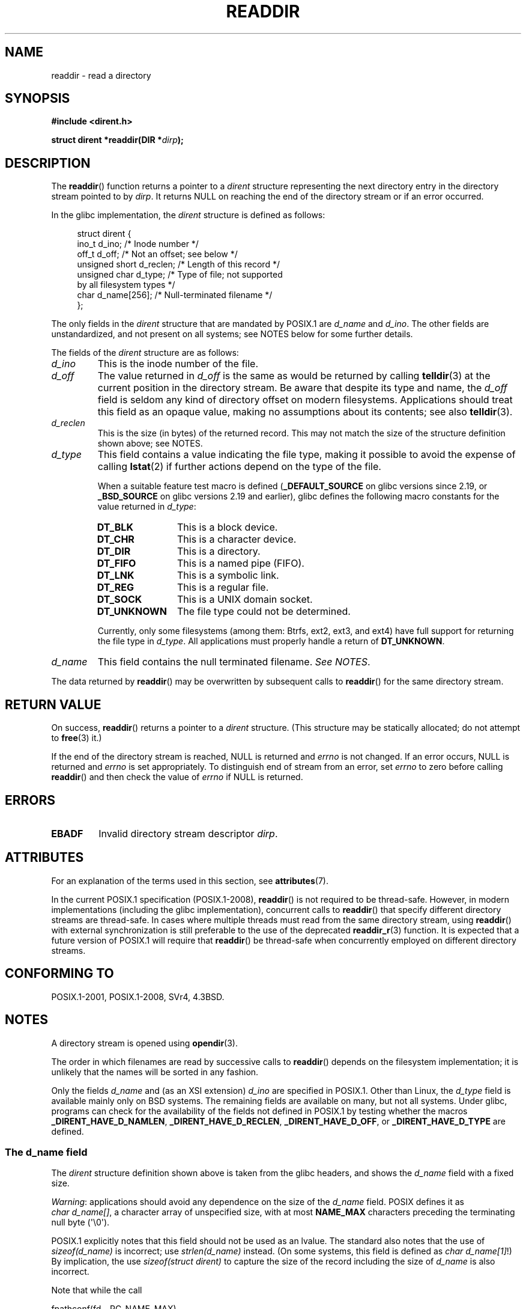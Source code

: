.\" Copyright (C) 1993 David Metcalfe (david@prism.demon.co.uk)
.\" and Copyright (C) 2008, 2016 Michael Kerrisk <mtk.manpages@gmail.com>
.\"
.\" %%%LICENSE_START(VERBATIM)
.\" Permission is granted to make and distribute verbatim copies of this
.\" manual provided the copyright notice and this permission notice are
.\" preserved on all copies.
.\"
.\" Permission is granted to copy and distribute modified versions of this
.\" manual under the conditions for verbatim copying, provided that the
.\" entire resulting derived work is distributed under the terms of a
.\" permission notice identical to this one.
.\"
.\" Since the Linux kernel and libraries are constantly changing, this
.\" manual page may be incorrect or out-of-date.  The author(s) assume no
.\" responsibility for errors or omissions, or for damages resulting from
.\" the use of the information contained herein.  The author(s) may not
.\" have taken the same level of care in the production of this manual,
.\" which is licensed free of charge, as they might when working
.\" professionally.
.\"
.\" Formatted or processed versions of this manual, if unaccompanied by
.\" the source, must acknowledge the copyright and authors of this work.
.\" %%%LICENSE_END
.\"
.\" References consulted:
.\"     Linux libc source code
.\"     Lewine's _POSIX Programmer's Guide_ (O'Reilly & Associates, 1991)
.\"     386BSD man pages
.\" Modified Sat Jul 24 16:09:49 1993 by Rik Faith (faith@cs.unc.edu)
.\" Modified 11 June 1995 by Andries Brouwer (aeb@cwi.nl)
.\" Modified 22 July 1996 by Andries Brouwer (aeb@cwi.nl)
.\" 2007-07-30 Ulrich Drepper <drepper@redhat.com>, mtk:
.\"     Rework discussion of nonstandard structure fields.
.\"
.TH READDIR 3  2019-03-06 "" "Linux Programmer's Manual"
.SH NAME
readdir \- read a directory
.SH SYNOPSIS
.nf
.B #include <dirent.h>
.PP
.BI "struct dirent *readdir(DIR *" dirp );
.fi
.SH DESCRIPTION
The
.BR readdir ()
function returns a pointer to a \fIdirent\fP structure
representing the next directory entry in the directory stream pointed
to by \fIdirp\fP.
It returns NULL on reaching the end of the directory stream or if
an error occurred.
.PP
In the glibc implementation, the
.I dirent
structure is defined as follows:
.PP
.in +4n
.EX
struct dirent {
    ino_t          d_ino;       /* Inode number */
    off_t          d_off;       /* Not an offset; see below */
    unsigned short d_reclen;    /* Length of this record */
    unsigned char  d_type;      /* Type of file; not supported
                                   by all filesystem types */
    char           d_name[256]; /* Null-terminated filename */
};
.EE
.in
.PP
The only fields in the
.I dirent
structure that are mandated by POSIX.1 are
.IR d_name
and
.IR d_ino .
The other fields are unstandardized, and not present on all systems;
see NOTES below for some further details.
.PP
The fields of the
.I dirent
structure are as follows:
.TP
.I d_ino
This is the inode number of the file.
.TP
.I d_off
The value returned in
.I d_off
is the same as would be returned by calling
.BR telldir (3)
at the current position in the directory stream.
Be aware that despite its type and name, the
.I d_off
field is seldom any kind of directory offset on modern filesystems.
.\" https://lwn.net/Articles/544298/
Applications should treat this field as an opaque value,
making no assumptions about its contents; see also
.BR telldir (3).
.TP
.I d_reclen
This is the size (in bytes) of the returned record.
This may not match the size of the structure definition shown above;
see NOTES.
.TP
.I d_type
This field contains a value indicating the file type,
making it possible to avoid the expense of calling
.BR lstat (2)
if further actions depend on the type of the file.
.IP
When a suitable feature test macro is defined
.RB ( _DEFAULT_SOURCE
on glibc versions since 2.19, or
.BR _BSD_SOURCE
on glibc versions 2.19 and earlier),
glibc defines the following macro constants for the value returned in
.IR d_type :
.RS
.TP 12
.B DT_BLK
This is a block device.
.TP
.B DT_CHR
This is a character device.
.TP
.B DT_DIR
This is a directory.
.TP
.B DT_FIFO
This is a named pipe (FIFO).
.TP
.B DT_LNK
This is a symbolic link.
.TP
.B DT_REG
This is a regular file.
.TP
.B DT_SOCK
This is a UNIX domain socket.
.TP
.B DT_UNKNOWN
The file type could not be determined.
.RE
.IP
Currently,
.\" kernel 2.6.27
.\" The same sentence is in getdents.2
only some filesystems (among them: Btrfs, ext2, ext3, and ext4)
have full support for returning the file type in
.IR d_type .
All applications must properly handle a return of
.BR DT_UNKNOWN .
.TP
.I d_name
This field contains the null terminated filename.
.IR "See NOTES" .
.PP
The data returned by
.BR readdir ()
may be overwritten by subsequent calls to
.BR readdir ()
for the same directory stream.
.SH RETURN VALUE
On success,
.BR readdir ()
returns a pointer to a
.I dirent
structure.
(This structure may be statically allocated; do not attempt to
.BR free (3)
it.)
.PP
If the end of the directory stream is reached, NULL is returned and
.I errno
is not changed.
If an error occurs, NULL is returned and
.I errno
is set appropriately.
To distinguish end of stream from an error, set
.I errno
to zero before calling
.BR readdir ()
and then check the value of
.I errno
if NULL is returned.
.SH ERRORS
.TP
.B EBADF
Invalid directory stream descriptor \fIdirp\fP.
.SH ATTRIBUTES
For an explanation of the terms used in this section, see
.BR attributes (7).
.TS
allbox;
lb lb lb
l l l.
Interface	Attribute	Value
T{
.BR readdir ()
T}	Thread safety	MT-Unsafe race:dirstream
.TE
.sp 1
.PP
In the current POSIX.1 specification (POSIX.1-2008),
.BR readdir ()
is not required to be thread-safe.
However, in modern implementations (including the glibc implementation),
concurrent calls to
.BR readdir ()
that specify different directory streams are thread-safe.
In cases where multiple threads must read from the same directory stream,
using
.BR readdir ()
with external synchronization is still preferable to the use of the deprecated
.BR readdir_r (3)
function.
It is expected that a future version of POSIX.1
.\" FIXME .
.\" http://www.austingroupbugs.net/view.php?id=696
will require that
.BR readdir ()
be thread-safe when concurrently employed on different directory streams.
.SH CONFORMING TO
POSIX.1-2001, POSIX.1-2008, SVr4, 4.3BSD.
.SH NOTES
A directory stream is opened using
.BR opendir (3).
.PP
The order in which filenames are read by successive calls to
.BR readdir ()
depends on the filesystem implementation;
it is unlikely that the names will be sorted in any fashion.
.PP
Only the fields
.I d_name
and (as an XSI extension)
.I d_ino
are specified in POSIX.1.
.\" POSIX.1-2001, POSIX.1-2008
Other than Linux, the
.I d_type
field is available mainly only on BSD systems.
The remaining fields are available on many, but not all systems.
Under glibc,
programs can check for the availability of the fields not defined
in POSIX.1 by testing whether the macros
.BR _DIRENT_HAVE_D_NAMLEN ,
.BR _DIRENT_HAVE_D_RECLEN ,
.BR _DIRENT_HAVE_D_OFF ,
or
.B _DIRENT_HAVE_D_TYPE
are defined.
.\"
.SS The d_name field
The
.I dirent
structure definition shown above is taken from the glibc headers,
and shows the
.I d_name
field with a fixed size.
.PP
.IR Warning :
applications should avoid any dependence on the size of the
.I d_name
field.
POSIX defines it as
.IR "char\ d_name[]",
a character array of unspecified size, with at most
.B NAME_MAX
characters preceding the terminating null byte (\(aq\e0\(aq).
.PP
POSIX.1 explicitly notes that this field should not be used as an lvalue.
The standard also notes that the use of
.I sizeof(d_name)
is incorrect; use
.IR strlen(d_name)
instead.
(On some systems, this field is defined as
.IR char\ d_name[1] !)
By implication, the use
.IR "sizeof(struct dirent)"
to capture the size of the record including the size of
.IR d_name
is also incorrect.
.PP
Note that while the call
.PP
    fpathconf(fd, _PC_NAME_MAX)
.PP
returns the value 255 for most filesystems,
on some filesystems (e.g., CIFS, Windows SMB servers),
the null-terminated filename that is (correctly) returned in
.I d_name
can actually exceed this size.
In such cases, the
.I d_reclen
field will contain a value that exceeds the size of the glibc
.I dirent
structure shown above.
.SH SEE ALSO
.BR getdents (2),
.BR read (2),
.BR closedir (3),
.BR dirfd (3),
.BR ftw (3),
.BR offsetof (3),
.BR opendir (3),
.BR readdir_r (3),
.BR rewinddir (3),
.BR scandir (3),
.BR seekdir (3),
.BR telldir (3)
.SH COLOPHON
This page is part of release 5.07 of the Linux
.I man-pages
project.
A description of the project,
information about reporting bugs,
and the latest version of this page,
can be found at
\%https://www.kernel.org/doc/man\-pages/.
